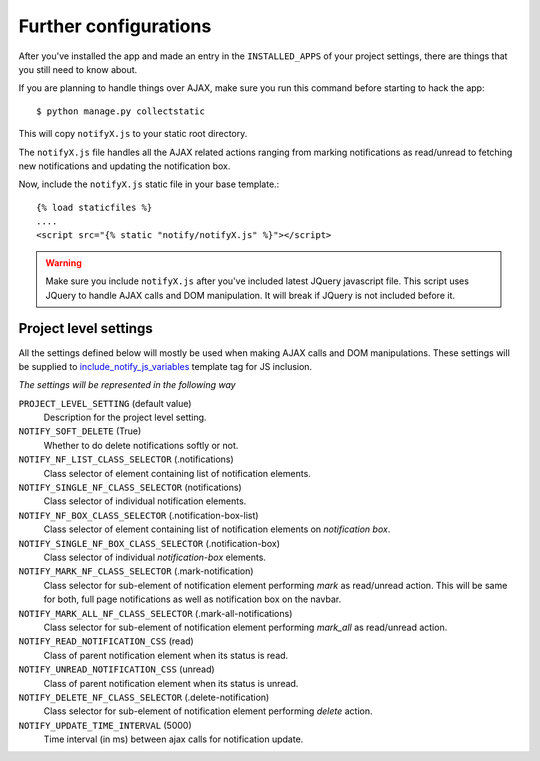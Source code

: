 ======================
Further configurations
======================

After you've installed the app and made an entry in the ``INSTALLED_APPS`` of your project settings, there are things that you still need to know about.

If you are planning to handle things over AJAX, make sure you run this command before starting to hack the app::

    $ python manage.py collectstatic

This will copy ``notifyX.js`` to your static root directory.

The ``notifyX.js`` file handles all the AJAX related actions ranging from marking notifications as read/unread to fetching new notifications and updating the notification box.

Now, include the ``notifyX.js`` static file in your base template.::

    {% load staticfiles %}
    ....
    <script src="{% static "notify/notifyX.js" %}"></script>

.. warning::
    Make sure you include ``notifyX.js`` after you've included latest JQuery javascript file. This script uses JQuery to handle AJAX calls and DOM manipulation. It will break if JQuery is not included before it.


Project level settings
======================

All the settings defined below will mostly be used when making AJAX calls and DOM manipulations. These settings will be supplied to `include_notify_js_variables <templates.html#include-notify-js-variables>`_ template tag for JS inclusion.

*The settings will be represented in the following way*

``PROJECT_LEVEL_SETTING`` (default value)
    Description for the project level setting.

``NOTIFY_SOFT_DELETE`` (True)
    Whether to do delete notifications softly or not.

``NOTIFY_NF_LIST_CLASS_SELECTOR`` (.notifications)
    Class selector of element containing list of notification elements.

``NOTIFY_SINGLE_NF_CLASS_SELECTOR`` (notifications)
    Class selector of individual notification elements.

``NOTIFY_NF_BOX_CLASS_SELECTOR`` (.notification-box-list)
    Class selector of element containing list of notification elements on *notification box*.

``NOTIFY_SINGLE_NF_BOX_CLASS_SELECTOR`` (.notification-box)
    Class selector of individual *notification-box* elements.

``NOTIFY_MARK_NF_CLASS_SELECTOR`` (.mark-notification)
    Class selector for sub-element of notification element performing `mark` as read/unread action. This will be same for both, full page notifications as well as notification box on the navbar.

``NOTIFY_MARK_ALL_NF_CLASS_SELECTOR`` (.mark-all-notifications)
    Class selector for sub-element of notification element performing `mark_all` as read/unread action.

``NOTIFY_READ_NOTIFICATION_CSS`` (read)
    Class of parent notification element when its status is read.

``NOTIFY_UNREAD_NOTIFICATION_CSS`` (unread)
    Class of parent notification element when its status is unread.

``NOTIFY_DELETE_NF_CLASS_SELECTOR`` (.delete-notification)
    Class selector for sub-element of notification element performing `delete` action.

``NOTIFY_UPDATE_TIME_INTERVAL`` (5000)
    Time interval (in ms) between ajax calls for notification update.
